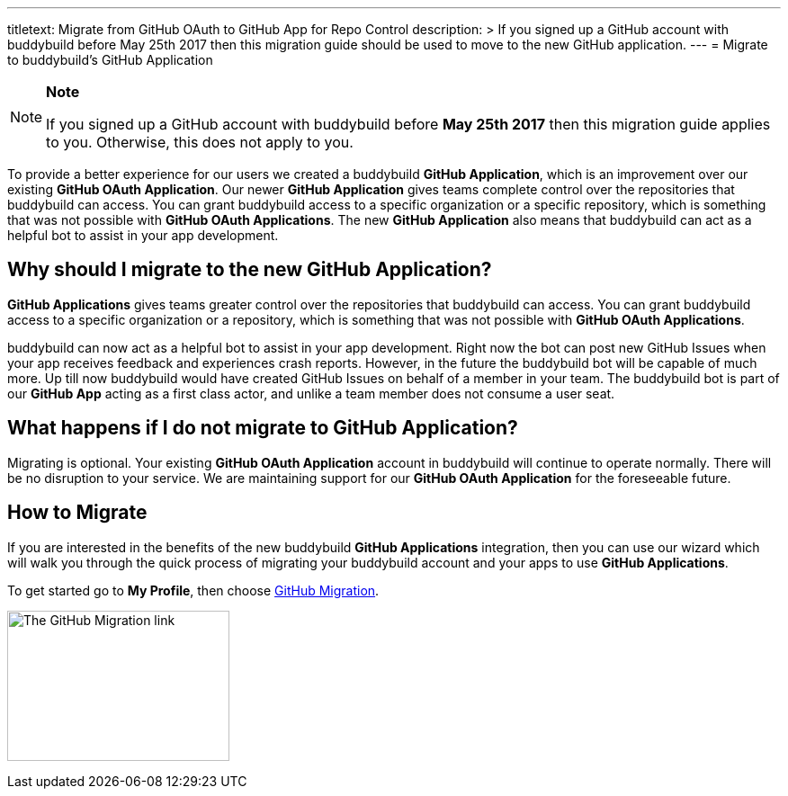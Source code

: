 --- 
titletext: Migrate from GitHub OAuth to GitHub App for Repo Control 
description: >
  If you signed up a GitHub account with buddybuild before May 25th 2017 then
  this migration guide should be used to move to the new GitHub application.
---
= Migrate to buddybuild's GitHub Application

[NOTE]
======
**Note**

If you signed up a GitHub account with buddybuild before **May 25th
2017** then this migration guide applies to you. Otherwise, this does
not apply to you.
======

To provide a better experience for our users we created a buddybuild
*GitHub Application*, which is an improvement over our existing *GitHub
OAuth Application*. Our newer *GitHub Application* gives teams complete
control over the repositories that buddybuild can access. You can grant
buddybuild access to a specific organization or a specific repository,
which is something that was not possible with *GitHub OAuth
Applications*. The new *GitHub Application* also means that buddybuild
can act as a helpful bot to assist in your app development.

== Why should I migrate to the new GitHub Application?

*GitHub Applications* gives teams greater control over the repositories
that buddybuild can access. You can grant buddybuild access to a
specific organization or a repository, which is something that was not
possible with *GitHub OAuth Applications*.

buddybuild can now act as a helpful bot to assist in your app
development. Right now the bot can post new GitHub Issues when your app
receives feedback and experiences crash reports. However, in the future
the buddybuild bot will be capable of much more. Up till now buddybuild
would have created GitHub Issues on behalf of a member in your team. The
buddybuild bot is part of our *GitHub App* acting as a first class
actor, and unlike a team member does not consume a user seat.

== What happens if I do not migrate to GitHub Application?

Migrating is optional. Your existing *GitHub OAuth Application* account
in buddybuild will continue to operate normally. There will be no
disruption to your service. We are maintaining support for our *GitHub
OAuth Application* for the foreseeable future.

== How to Migrate

If you are interested in the benefits of the new buddybuild *GitHub
Applications* integration, then you can use our wizard which will walk
you through the quick process of migrating your buddybuild account and
your apps to use *GitHub Applications*.

To get started go to **My Profile**, then choose
link:https://dashboard.buddybuild.com/account/github-migration[GitHub
Migration].

image:img/migrate_application.png["The GitHub Migration link",247,167]
